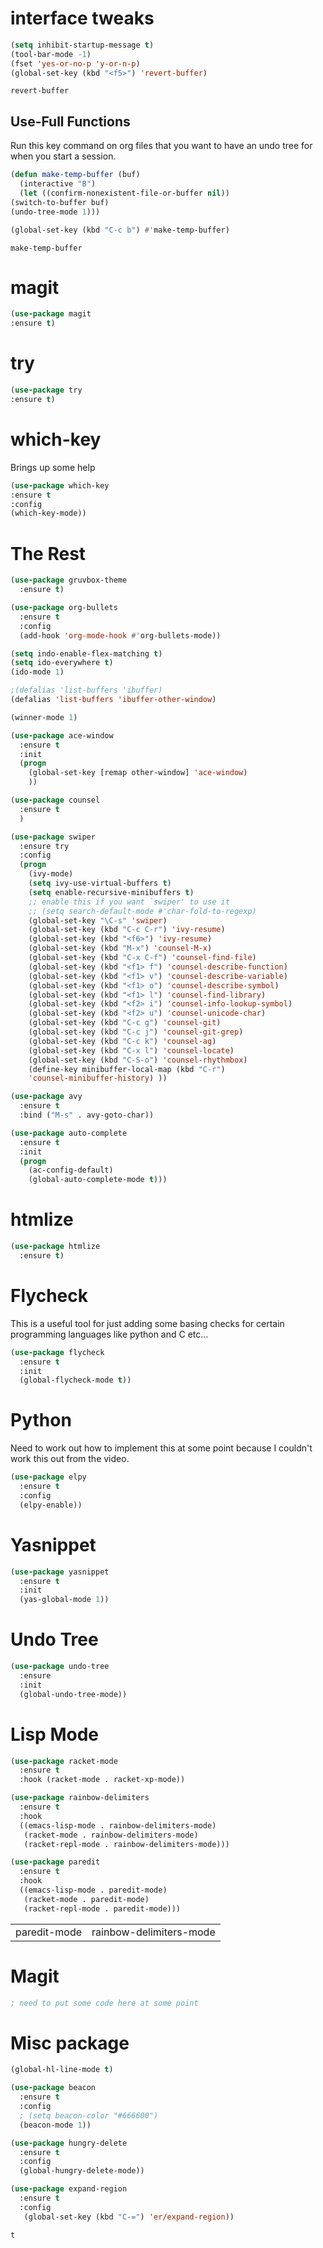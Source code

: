 #+STARTIP: overview
* interface tweaks
  #+BEGIN_SRC emacs-lisp
    (setq inhibit-startup-message t)
    (tool-bar-mode -1) 
    (fset 'yes-or-no-p 'y-or-n-p)
    (global-set-key (kbd "<f5>") 'revert-buffer)
  #+END_SRC

  #+RESULTS:
  : revert-buffer


** Use-Full Functions
   Run this key command on org files that you want to have an undo tree for when you start a session.

   #+BEGIN_SRC emacs-lisp
     (defun make-temp-buffer (buf)
       (interactive "B")
       (let ((confirm-nonexistent-file-or-buffer nil))
	 (switch-to-buffer buf)
	 (undo-tree-mode 1)))

     (global-set-key (kbd "C-c b") #'make-temp-buffer)
   #+END_SRC

   #+RESULTS:
   : make-temp-buffer
* magit
  #+BEGIN_SRC emacs-lisp
  (use-package magit
  :ensure t)
  #+END_SRC

  #+RESULTS:

* try 
#+BEGIN_SRC emacs-lisp
(use-package try
:ensure t)
#+END_SRC

* which-key
  Brings up some help

#+BEGIN_SRC emacs-lisp
(use-package which-key
:ensure t
:config
(which-key-mode))
#+END_SRC

* The Rest
  #+BEGIN_SRC emacs-lisp
(use-package gruvbox-theme
  :ensure t)

(use-package org-bullets
  :ensure t
  :config
  (add-hook 'org-mode-hook #'org-bullets-mode))

(setq indo-enable-flex-matching t)
(setq ido-everywhere t)
(ido-mode 1)

;(defalias 'list-buffers 'ibuffer)
(defalias 'list-buffers 'ibuffer-other-window)

(winner-mode 1)

(use-package ace-window
  :ensure t
  :init
  (progn
    (global-set-key [remap other-window] 'ace-window)
    ))

(use-package counsel
  :ensure t
  )

(use-package swiper
  :ensure try
  :config
  (progn
    (ivy-mode)
    (setq ivy-use-virtual-buffers t)
    (setq enable-recursive-minibuffers t)
    ;; enable this if you want `swiper' to use it
    ;; (setq search-default-mode #'char-fold-to-regexp)
    (global-set-key "\C-s" 'swiper)
    (global-set-key (kbd "C-c C-r") 'ivy-resume)
    (global-set-key (kbd "<f6>") 'ivy-resume)
    (global-set-key (kbd "M-x") 'counsel-M-x)
    (global-set-key (kbd "C-x C-f") 'counsel-find-file)
    (global-set-key (kbd "<f1> f") 'counsel-describe-function)
    (global-set-key (kbd "<f1> v") 'counsel-describe-variable)
    (global-set-key (kbd "<f1> o") 'counsel-describe-symbol)
    (global-set-key (kbd "<f1> l") 'counsel-find-library)
    (global-set-key (kbd "<f2> i") 'counsel-info-lookup-symbol)
    (global-set-key (kbd "<f2> u") 'counsel-unicode-char)
    (global-set-key (kbd "C-c g") 'counsel-git)
    (global-set-key (kbd "C-c j") 'counsel-git-grep)
    (global-set-key (kbd "C-c k") 'counsel-ag)
    (global-set-key (kbd "C-x l") 'counsel-locate)
    (global-set-key (kbd "C-S-o") 'counsel-rhythmbox)
    (define-key minibuffer-local-map (kbd "C-r")
    'counsel-minibuffer-history) ))

(use-package avy
  :ensure t
  :bind ("M-s" . avy-goto-char))

(use-package auto-complete
  :ensure t
  :init
  (progn
    (ac-config-default)
    (global-auto-complete-mode t)))

#+END_SRC

* htmlize
  #+BEGIN_SRC emacs-lisp
    (use-package htmlize
      :ensure t)
  #+END_SRC

  #+RESULTS:
  
* Flycheck
  This is a useful tool for just adding some basing checks for certain programming languages like python and C etc...
  #+BEGIN_SRC emacs-lisp
    (use-package flycheck
      :ensure t
      :init
      (global-flycheck-mode t))
  #+END_SRC 

  #+RESULTS:

* Python
  Need to work out how to implement this at some point because I couldn't work this out from the video.
  #+BEGIN_SRC emacs-lisp
    (use-package elpy
      :ensure t
      :config
      (elpy-enable))
  #+END_SRC

* Yasnippet
  #+BEGIN_SRC emacs-lisp
    (use-package yasnippet
      :ensure t
      :init
      (yas-global-mode 1))
  #+END_SRC
* Undo Tree
  #+BEGIN_SRC emacs-lisp
    (use-package undo-tree
      :ensure
      :init
      (global-undo-tree-mode))
  #+END_SRC

* Lisp Mode
  #+BEGIN_SRC emacs-lisp
    (use-package racket-mode
      :ensure t
      :hook (racket-mode . racket-xp-mode))

    (use-package rainbow-delimiters
      :ensure t
      :hook
      ((emacs-lisp-mode . rainbow-delimiters-mode)
       (racket-mode . rainbow-delimiters-mode)
       (racket-repl-mode . rainbow-delimiters-mode)))

    (use-package paredit
      :ensure t
      :hook
      ((emacs-lisp-mode . paredit-mode)
       (racket-mode . paredit-mode)
       (racket-repl-mode . paredit-mode)))
  #+END_SRC

  #+RESULTS:
  | paredit-mode | rainbow-delimiters-mode |

* Magit
  #+BEGIN_SRC emacs-lisp
  ; need to put some code here at some point
  #+END_SRC
* Misc package

  #+BEGIN_SRC emacs-lisp
    (global-hl-line-mode t)
    
    (use-package beacon
      :ensure t
      :config
      ; (setq beacon-color "#666600")
      (beacon-mode 1))

    (use-package hungry-delete
      :ensure t
      :config
      (global-hungry-delete-mode))

    (use-package expand-region
      :ensure t
      :config
       (global-set-key (kbd "C-=") 'er/expand-region))
     #+END_SRC



  #+RESULTS:
  : t

  #+RESULTS

  
  

